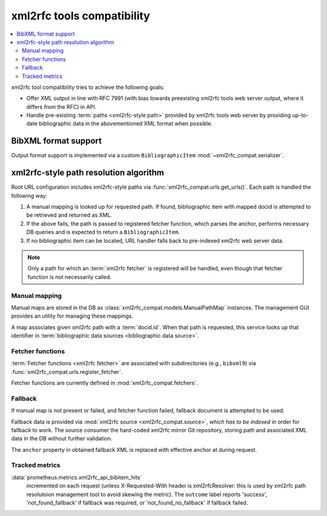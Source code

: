 ===========================
xml2rfc tools compatibility
===========================

.. contents::
   :local:

xml2rfc tool compatibility tries to achieve the following goals:

- Offer XML output in line with RFC 7991
  (with bias towards preexisting xml2rfc tools web server output,
  where it differs from the RFC) in API.

- Handle pre-existing :term:`paths <xml2rfc-style path>`
  provided by xml2rfc tools web server by providing
  up-to-date bibliographic data in the abovementioned XML format
  when possible.

.. seealso::

   - :rfp:req:`5`

   - If you have cases where paths are resolved incorrectly,
     :doc:`/howto/adjust-xml2rfc-paths`.

   - :mod:`xml2rfc_compat` for Python module reference

BibXML format support
=====================

Output format support is implemented
via a custom ``BibliographicItem`` :mod:`~xml2rfc_compat.serializer`.

.. _xml2rfc-path-resolution-algorithm:

xml2rfc-style path resolution algorithm
=======================================

Root URL configuration includes xml2rfc-style paths via
:func:`xml2rfc_compat.urls.get_urls()`.
Each path is handled the following way:

1. A manual mapping is looked up for requested path.
   If found, bibliographic item with mapped docid
   is attempted to be retrieved and returned as XML.

2. If the above fails, the path is passed to registered fetcher function,
   which parses the anchor, performs necessary DB queries and is expected
   to return a ``BibliographicItem``.

3. If no bibliographic item can be located, URL handler falls back
   to pre-indexed xml2rfc web server data.

.. note::

   Only a path for which an :term:`xml2rfc fetcher` is registered will be handled,
   even though that fetcher function is not necessarily called.

.. seealso:: :func:`xml2rfc_compat.urls.make_xml2rfc_path_pattern()`

Manual mapping
--------------

Manual maps are stored in the DB as :class:`xml2rfc_compat.models.ManualPathMap`
instances. The management GUI provides an utility for managing these mappings.

A map associates given xml2rfc path with a :term:`docid.id`.
When that path is requested, this service looks up that identifier
in :term:`bibliographic data sources <bibliographic data source>`.

.. seealso:: :func:`xml2rfc_compat.urls.resolve_manual_map()`

Fetcher functions
-----------------

:term:`Fetcher functions <xml2rfc fetcher>` are associated with subdirectories
(e.g., ``bibxml9``) via :func:`xml2rfc_compat.urls.register_fetcher`.

Fetcher functions are currently defined in :mod:`xml2rfc_compat.fetchers`.

.. seealso:: :func:`xml2rfc_compat.urls.resolve_automatically()`

Fallback
--------

If manual map is not present or failed, and fetcher function failed,
fallback document is attempted to be used.

Fallback data is provided via :mod:`xml2rfc source <xml2rfc_compat.source>`,
*which has to be indexed* in order for fallback to work.
The source consumer the hard-coded xml2rfc mirror Git repository,
storing path and associated XML data in the DB without further validation.

The ``anchor`` property in obtained fallback XML
is replaced with effective anchor at during request.

.. seealso:: :func:`xml2rfc_compat.urls.obtain_fallback_xml()`

Tracked metrics
---------------

:data:`prometheus.metrics.xml2rfc_api_bibitem_hits`
    incremented on each request (unless X-Requested-With header is xml2rfcResolver:
    this is used by xml2rfc path resolutoion management tool to avoid
    skewing the metric).
    The ``outcome`` label reports 'success', 'not_found_fallback' if fallback was required,
    or 'not_found_no_fallback' if fallback failed.
